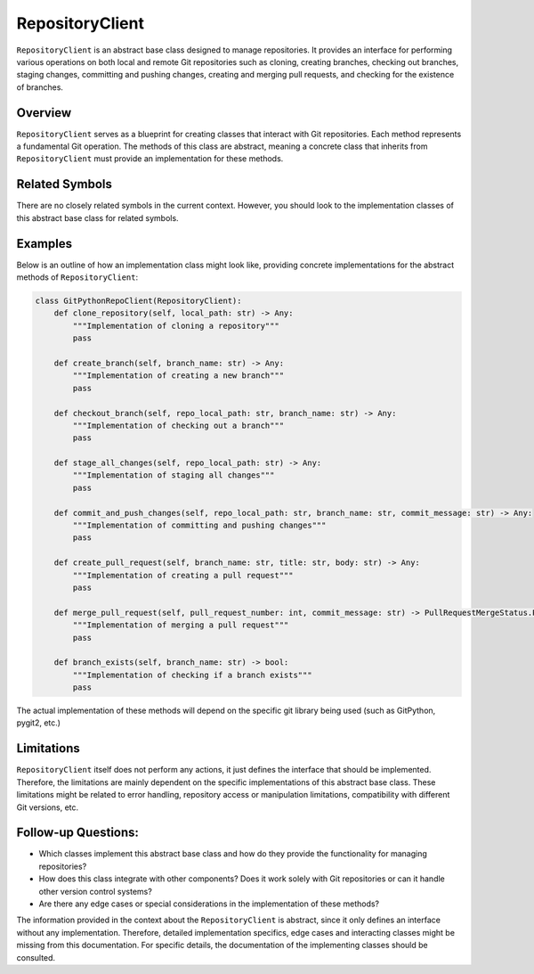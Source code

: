 RepositoryClient
================

``RepositoryClient`` is an abstract base class designed to manage
repositories. It provides an interface for performing various operations
on both local and remote Git repositories such as cloning, creating
branches, checking out branches, staging changes, committing and pushing
changes, creating and merging pull requests, and checking for the
existence of branches.

Overview
--------

``RepositoryClient`` serves as a blueprint for creating classes that
interact with Git repositories. Each method represents a fundamental Git
operation. The methods of this class are abstract, meaning a concrete
class that inherits from ``RepositoryClient`` must provide an
implementation for these methods.

Related Symbols
---------------

There are no closely related symbols in the current context. However,
you should look to the implementation classes of this abstract base
class for related symbols.

Examples
--------

Below is an outline of how an implementation class might look like,
providing concrete implementations for the abstract methods of
``RepositoryClient``:

.. code:: python

   class GitPythonRepoClient(RepositoryClient):
       def clone_repository(self, local_path: str) -> Any:
           """Implementation of cloning a repository"""
           pass

       def create_branch(self, branch_name: str) -> Any:
           """Implementation of creating a new branch"""
           pass

       def checkout_branch(self, repo_local_path: str, branch_name: str) -> Any:
           """Implementation of checking out a branch"""
           pass

       def stage_all_changes(self, repo_local_path: str) -> Any:
           """Implementation of staging all changes"""
           pass

       def commit_and_push_changes(self, repo_local_path: str, branch_name: str, commit_message: str) -> Any:
           """Implementation of committing and pushing changes"""
           pass

       def create_pull_request(self, branch_name: str, title: str, body: str) -> Any:
           """Implementation of creating a pull request"""
           pass

       def merge_pull_request(self, pull_request_number: int, commit_message: str) -> PullRequestMergeStatus.PullRequestMergeStatus:
           """Implementation of merging a pull request"""
           pass

       def branch_exists(self, branch_name: str) -> bool:
           """Implementation of checking if a branch exists"""
           pass

The actual implementation of these methods will depend on the specific
git library being used (such as GitPython, pygit2, etc.)

Limitations
-----------

``RepositoryClient`` itself does not perform any actions, it just
defines the interface that should be implemented. Therefore, the
limitations are mainly dependent on the specific implementations of this
abstract base class. These limitations might be related to error
handling, repository access or manipulation limitations, compatibility
with different Git versions, etc.

Follow-up Questions:
--------------------

-  Which classes implement this abstract base class and how do they
   provide the functionality for managing repositories?
-  How does this class integrate with other components? Does it work
   solely with Git repositories or can it handle other version control
   systems?
-  Are there any edge cases or special considerations in the
   implementation of these methods?

The information provided in the context about the ``RepositoryClient``
is abstract, since it only defines an interface without any
implementation. Therefore, detailed implementation specifics, edge cases
and interacting classes might be missing from this documentation. For
specific details, the documentation of the implementing classes should
be consulted.
